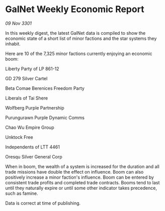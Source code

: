 * GalNet Weekly Economic Report

/09 Nov 3301/

In this weekly digest, the latest GalNet data is compiled to show the economic state of a short list of minor factions and the star systems they inhabit. 

Here are 10 of the 7,325 minor factions currently enjoying an economic boom: 

Liberty Party of LP 861-12 

GD 279 Silver Cartel 

Beta Comae Berenices Freedom Party 

Liberals of Tai Shere 

Wolfberg Purple Partnership 

Purungurawn Purple Dynamic Comms 

Chao Wu Empire Group 

Unktock Free 

Independents of LTT 4461 

Oresqu Silver General Corp 

When in boom, the wealth of a system is increased for the duration and all trade missions have double the effect on influence. Boom can also positively increase a minor faction's influence. Boom can be entered by consistent trade profits and completed trade contracts. Booms tend to last until they naturally expire or until some other indicator takes precedence, such as famine. 

Data is correct at time of publishing.